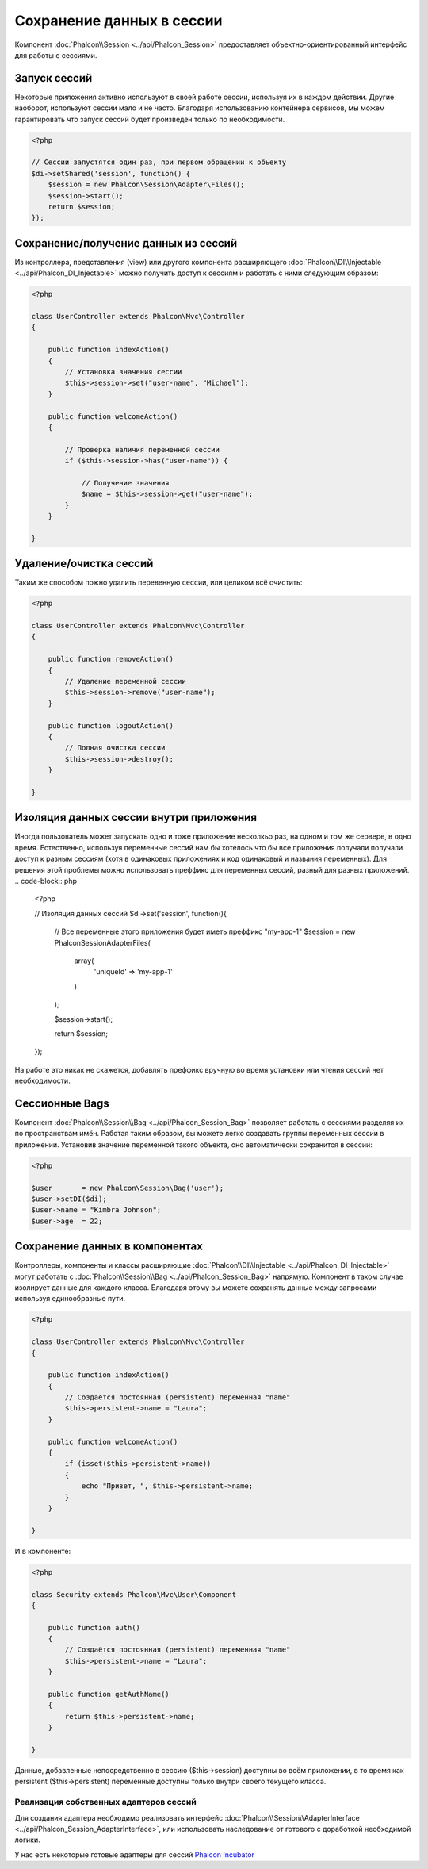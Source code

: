 Сохранение данных в сессии
==========================

Компонент :doc:`Phalcon\\Session <../api/Phalcon_Session>` предоставляет объектно-ориентированный интерфейс для работы с сессиями.

Запуск сессий
-------------
Некоторые приложения активно используют в своей работе сессии, используя их в каждом действии. Другие наоборот, используют сессии мало и не часто.
Благодаря использованию контейнера сервисов, мы можем гарантировать что запуск сессий будет произведён только по необходимости.

.. code-block:: php

    <?php

    // Сессии запустятся один раз, при первом обращении к объекту
    $di->setShared('session', function() {
        $session = new Phalcon\Session\Adapter\Files();
        $session->start();
        return $session;
    });

Сохранение/получение данных из сессий
-------------------------------------
Из контроллера, представления (view) или другого компонента расширяющего :doc:`Phalcon\\DI\\Injectable <../api/Phalcon_DI_Injectable>` можно
получить доступ к сессиям и работать с ними следующим образом:

.. code-block:: php

    <?php

    class UserController extends Phalcon\Mvc\Controller
    {

        public function indexAction()
        {
            // Установка значения сессии
            $this->session->set("user-name", "Michael");
        }

        public function welcomeAction()
        {

            // Проверка наличия переменной сессии
            if ($this->session->has("user-name")) {

                // Получение значения
                $name = $this->session->get("user-name");
            }
        }

    }

Удаление/очистка сессий
-----------------------
Таким же способом пожно удалить перевенную сессии, или целиком всё очистить:

.. code-block:: php

    <?php

    class UserController extends Phalcon\Mvc\Controller
    {

        public function removeAction()
        {
            // Удаление переменной сессии
            $this->session->remove("user-name");
        }

        public function logoutAction()
        {
            // Полная очистка сессии
            $this->session->destroy();
        }

    }

Изоляция данных сессии внутри приложения
----------------------------------------
Иногда пользователь может запускать одно и тоже приложение несколкьо раз, на одном и том же сервере, в одно время. Естественно, используя
переменные сессий нам бы хотелось  что бы все приложения получали получали доступ к разным сессиям (хотя в одинаковых приложениях и код одинаковый и названия переменных).
Для решения этой проблемы можно использовать преффикс для переменных сессий, разный для разных приложений.
.. code-block:: php

    <?php

    // Изоляция данных сессий
    $di->set('session', function(){

        // Все переменные этого приложения будет иметь преффикс "my-app-1"
        $session = new Phalcon\Session\Adapter\Files(
            array(
                'uniqueId' => 'my-app-1'
            )
        );

        $session->start();

        return $session;
    });

На работе это никак не скажется, добавлять преффикс вручную во время установки или чтения сессий нет необходимости.

Сессионные Bags
---------------
Компонент :doc:`Phalcon\\Session\\Bag <../api/Phalcon_Session_Bag>` позволяет работать с сессиями разделяя их по пространствам имён.
Работая таким образом, вы можете легко создавать группы переменных сессии в приложении. Установив значение переменной такого объекта,
оно автоматически сохранится в сессии:

.. code-block:: php

    <?php

    $user       = new Phalcon\Session\Bag('user');
    $user->setDI($di);
    $user->name = "Kimbra Johnson";
    $user->age  = 22;


Сохранение данных в компонентах
-------------------------------
Контроллеры, компоненты и классы расширяющие :doc:`Phalcon\\DI\\Injectable <../api/Phalcon_DI_Injectable>` могут работать
с :doc:`Phalcon\\Session\\Bag <../api/Phalcon_Session_Bag>` напрямую. Компонент в таком случае изолирует данные для каждого класса.
Благодаря этому вы можете сохранять данные между запросами используя единообразные пути.

.. code-block:: php

    <?php

    class UserController extends Phalcon\Mvc\Controller
    {

        public function indexAction()
        {
            // Создаётся постоянная (persistent) переменная "name"
            $this->persistent->name = "Laura";
        }

        public function welcomeAction()
        {
            if (isset($this->persistent->name))
            {
                echo "Привет, ", $this->persistent->name;
            }
        }

    }

И в компоненте:

.. code-block:: php

    <?php

    class Security extends Phalcon\Mvc\User\Component
    {

        public function auth()
        {
            // Создаётся постоянная (persistent) переменная "name"
            $this->persistent->name = "Laura";
        }

        public function getAuthName()
        {
            return $this->persistent->name;
        }

    }

Данные, добавленные непосредственно в сессию ($this->session) доступны во всём приложении, в то время как persistent ($this->persistent)
переменные доступны только внутри своего текущего класса.

Реализация собственных адаптеров сессий
^^^^^^^^^^^^^^^^^^^^^^^^^^^^^^^^^^^^^^^
Для создания адаптера необходимо реализовать интерфейс :doc:`Phalcon\\Session\\AdapterInterface <../api/Phalcon_Session_AdapterInterface>`,
или использовать наследование от готового с доработкой необходимой логики.

У нас есть некоторые готовые адаптеры для сессий `Phalcon Incubator <https://github.com/phalcon/incubator/tree/master/Library/Phalcon/Session/Adapter>`_
